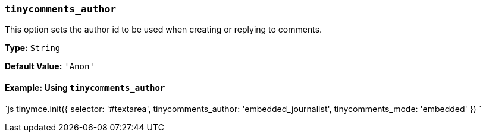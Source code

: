 === `tinycomments_author`

This option sets the author id to be used when creating or replying to comments.

*Type:* `String`

*Default Value:* `'Anon'`

==== Example: Using `tinycomments_author`

`js
tinymce.init({
  selector: '#textarea',
  tinycomments_author: 'embedded_journalist',
  tinycomments_mode: 'embedded'
})
`
